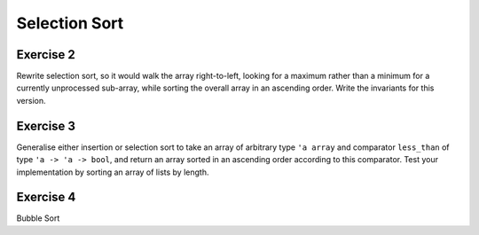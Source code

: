 .. -*- mode: rst -*-

Selection Sort
==============


.. _exercise-selection-max: 

Exercise 2
----------

Rewrite selection sort, so it would walk the array right-to-left,
looking for a maximum rather than a minimum for a currently
unprocessed sub-array, while sorting the overall array in an ascending
order. Write the invariants for this version.

.. _exercise-generalised-sort: 

Exercise 3
----------

Generalise either insertion or selection sort to take an array of
arbitrary type ``'a array`` and comparator ``less_than`` of type ``'a
-> 'a -> bool``, and return an array sorted in an ascending order
according to this comparator. Test your implementation by sorting an
array of lists by length.

.. _exercise-bubble-sort: 

Exercise 4
----------

Bubble Sort
